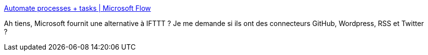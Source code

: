 :jbake-type: post
:jbake-status: published
:jbake-title: Automate processes + tasks | Microsoft Flow
:jbake-tags: workflow,web,microsoft,graph,_mois_oct.,_année_2019
:jbake-date: 2019-10-03
:jbake-depth: ../
:jbake-uri: shaarli/1570126798000.adoc
:jbake-source: https://nicolas-delsaux.hd.free.fr/Shaarli?searchterm=https%3A%2F%2Fflow.microsoft.com%2Fen-us%2F&searchtags=workflow+web+microsoft+graph+_mois_oct.+_ann%C3%A9e_2019
:jbake-style: shaarli

https://flow.microsoft.com/en-us/[Automate processes + tasks | Microsoft Flow]

Ah tiens, Microsoft fournit une alternative à IFTTT ? Je me demande si ils ont des connecteurs GitHub, Wordpress, RSS et Twitter ?
